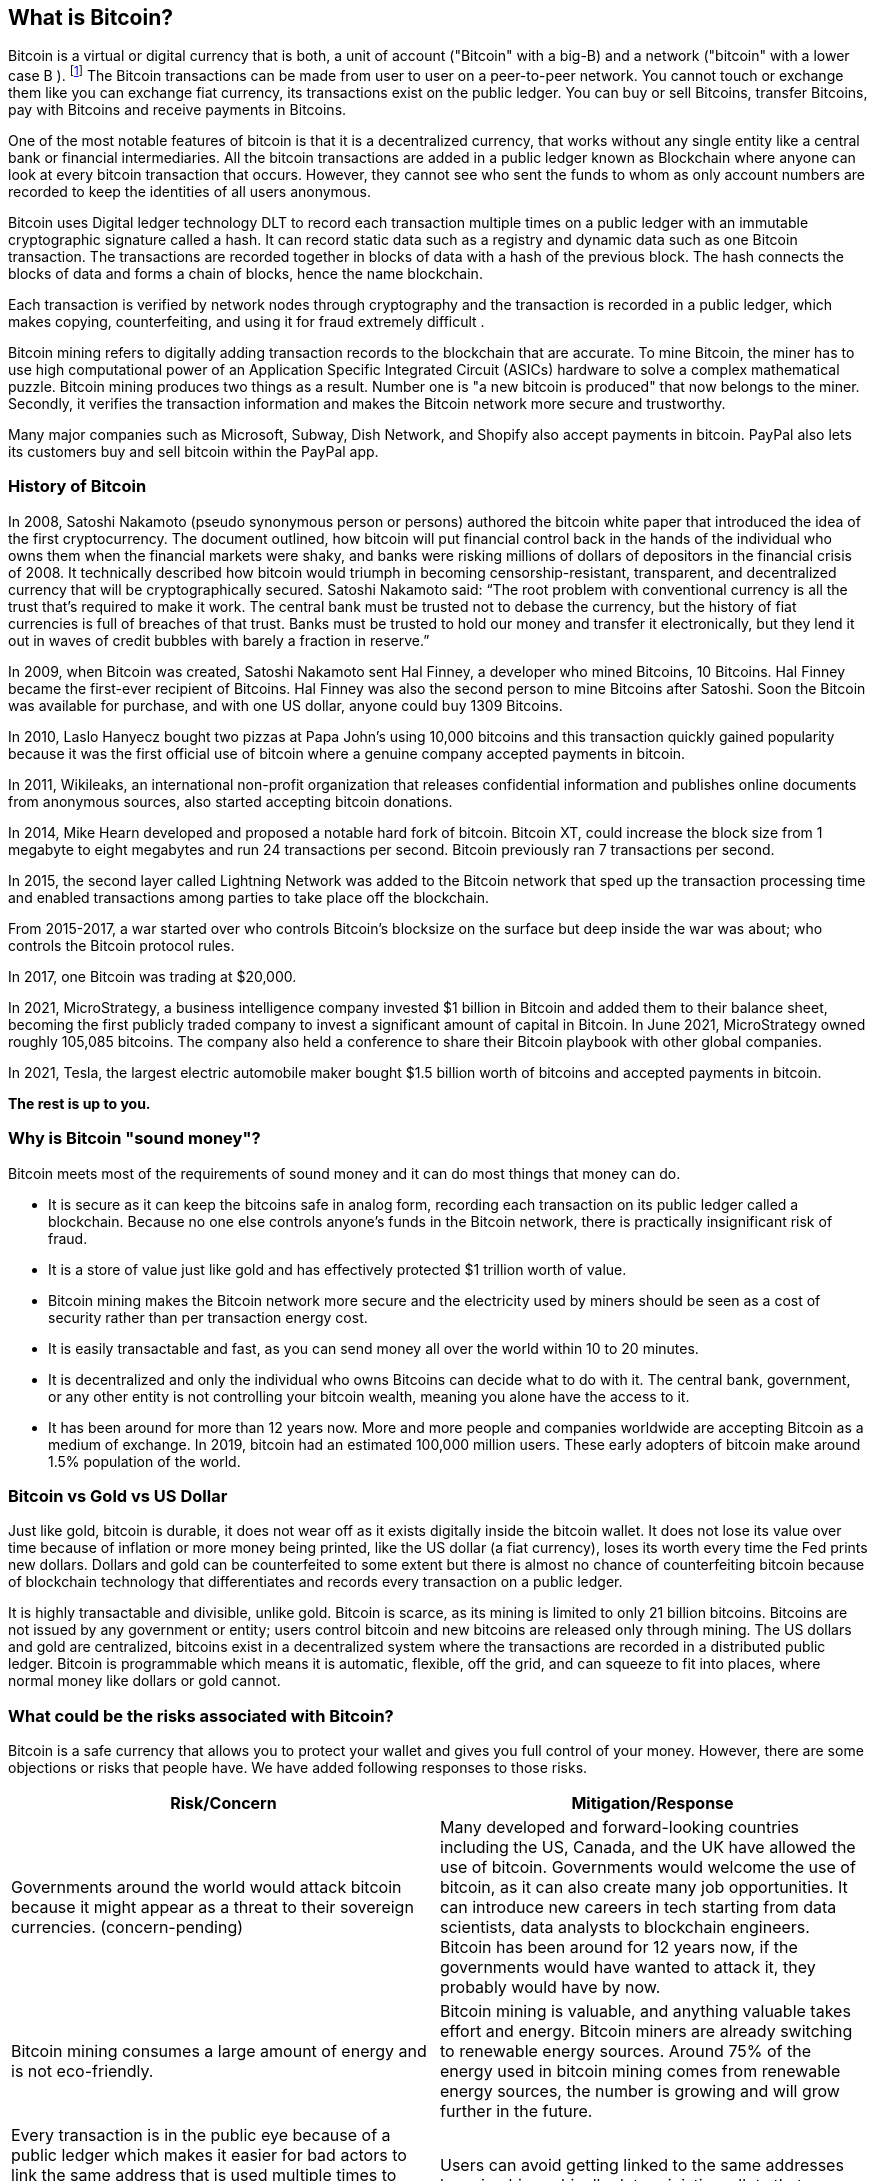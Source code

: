 == What is Bitcoin?

Bitcoin is a virtual or digital currency that is both, a unit of account ("Bitcoin" with a big-B) and a network ("bitcoin" with a lower case B ). footnote:[In a similar way to Ethereum being a platform, and Ether being the cryptocurrency that runs on it.]
The Bitcoin transactions can be made from user to user on a peer-to-peer network.
You cannot touch or exchange them like you can exchange fiat currency, its transactions exist on the public ledger.
You can buy or sell Bitcoins, transfer Bitcoins, pay with Bitcoins and receive payments in Bitcoins.

One of the most notable features of bitcoin is that it is a decentralized currency, that works without any single entity like a central bank or financial intermediaries.
All the bitcoin transactions are added in a public ledger known as Blockchain where anyone can look at every bitcoin transaction that occurs.
However, they cannot see who sent the funds to whom as only account numbers are recorded to keep the identities of all users anonymous.

Bitcoin uses Digital ledger technology DLT to record each transaction multiple times on a public ledger with an immutable cryptographic signature called a hash.
It can record static data such as a registry and dynamic data such as one Bitcoin transaction.
The transactions are recorded together in blocks of data with a hash of the previous block.
The hash connects the blocks of data and forms a chain of blocks, hence the name blockchain.

Each transaction is verified by network nodes through cryptography and the transaction is recorded in a public ledger, which makes copying, counterfeiting, and using it for fraud extremely difficult . 

Bitcoin mining refers to digitally adding transaction records to the blockchain that are accurate.
To mine Bitcoin, the miner has to use high computational power of an Application Specific Integrated Circuit (ASICs) hardware to solve a complex mathematical puzzle.
Bitcoin mining produces two things as a result. Number one is "a new bitcoin is produced" that now belongs to the miner. Secondly, it verifies the transaction information and makes the Bitcoin network more secure and trustworthy.

Many major companies such as Microsoft, Subway, Dish Network, and Shopify also accept payments in bitcoin.
PayPal also lets its customers buy and sell bitcoin within the PayPal app.

=== History of Bitcoin

In 2008, Satoshi Nakamoto (pseudo synonymous person or persons) authored the bitcoin white paper that introduced the idea of the first cryptocurrency.
The document outlined, how bitcoin will put financial control back in the hands of the individual who owns them when the financial markets were shaky, and banks were risking millions of dollars of depositors in the financial crisis of 2008.
It technically described how bitcoin would triumph in becoming censorship-resistant, transparent, and decentralized currency that will be cryptographically secured.
Satoshi Nakamoto said: “The root problem with conventional currency is all the trust that’s required to make it work. The central bank must be trusted not to debase the currency, but the history of fiat currencies is full of breaches of that trust. Banks must be trusted to hold our money and transfer it electronically, but they lend it out in waves of credit bubbles with barely a fraction in reserve.”

In 2009, when Bitcoin was created, Satoshi Nakamoto sent Hal Finney, a developer who mined Bitcoins, 10 Bitcoins.
Hal Finney became the first-ever recipient of Bitcoins. Hal Finney was also the second person to mine Bitcoins after Satoshi.
Soon the Bitcoin was available for purchase, and with one US dollar, anyone could buy 1309 Bitcoins.

// Add message Satoshi put in about the 2008 collapse.

In 2010, Laslo Hanyecz bought two pizzas at Papa John’s using 10,000 bitcoins and this transaction quickly gained popularity because it was the first official use of bitcoin where a genuine company accepted payments in bitcoin. 

In 2011, Wikileaks, an international non-profit organization that releases confidential information and publishes online documents from anonymous sources, also started accepting bitcoin donations. 

In 2014, Mike Hearn developed and proposed a notable hard fork of bitcoin.
Bitcoin XT, could increase the block size from 1 megabyte to eight megabytes and run 24 transactions per second.
Bitcoin previously ran 7 transactions per second. 

In 2015, the second layer called Lightning Network was added to the Bitcoin network that sped up the transaction processing time and enabled transactions among parties to take place off the blockchain.  

From 2015-2017, a war started over who controls Bitcoin’s blocksize on the surface but deep inside the war was about; who controls the Bitcoin protocol rules. 

In 2017, one Bitcoin was trading at $20,000. 

In 2021, MicroStrategy, a business intelligence company invested $1 billion in Bitcoin and added them to their balance sheet, becoming the first publicly traded company to invest a significant amount of capital in Bitcoin. In June 2021, MicroStrategy owned roughly 105,085 bitcoins.
The company also held a conference to share their Bitcoin playbook with other global companies. 

In 2021, Tesla, the largest electric automobile maker bought $1.5 billion worth of bitcoins and accepted payments in bitcoin. 

**The rest is up to you.**

=== Why is Bitcoin "sound money"?

// Insert: Where does the term "sound money" come from?

Bitcoin meets most of the requirements of sound money and it can do most things that money can do.

* It is secure as it can keep the bitcoins safe in analog form, recording each transaction on its public ledger called a blockchain. Because no one else controls anyone’s funds in the Bitcoin network, there is practically insignificant risk of fraud.   
* It is a store of value just like gold and has effectively protected $1 trillion worth of value. 
* Bitcoin mining makes the Bitcoin network more secure and the electricity used by miners should be seen as a cost of security rather than per transaction energy cost.
* It is easily transactable and fast, as you can send money all over the world within 10 to 20 minutes. 
* It is decentralized and only the individual who owns Bitcoins can decide what to do with it. The central bank, government, or any other entity is not controlling your bitcoin wealth, meaning you alone have the access to it. 
* It has been around for more than 12 years now. More and more people and companies worldwide are accepting Bitcoin as a medium of exchange. In 2019, bitcoin had an estimated 100,000 million users. These early adopters of bitcoin make around 1.5% population of the world.

=== Bitcoin vs Gold vs US Dollar

// Insert diagram

Just like gold, bitcoin is durable, it does not wear off as it exists digitally inside the bitcoin wallet.
It does not lose its value over time because of inflation or more money being printed, like the US dollar (a fiat currency), loses its worth every time the Fed prints new dollars.
Dollars and gold can be counterfeited to some extent but there is almost no chance of counterfeiting bitcoin because of blockchain technology that differentiates and records every transaction on a public ledger.

It is highly transactable and divisible, unlike gold. Bitcoin is scarce, as its mining is limited to only 21 billion bitcoins.
Bitcoins are not issued by any government or entity; users control bitcoin and new bitcoins are released only through mining. 
The US dollars and gold are centralized, bitcoins exist in a decentralized system where the transactions are recorded in a distributed public ledger.
Bitcoin is programmable which means it is automatic, flexible, off the grid, and can squeeze to fit into places, where normal money like dollars or gold cannot. 

=== What could be the risks associated with Bitcoin?

Bitcoin is a safe currency that allows you to protect your wallet and gives you full control of your money.
However, there are some objections or risks that people have.
We have added following responses to those risks. 

[cols="1,1"]
|===
|Risk/Concern |Mitigation/Response 

|Governments around the world would attack bitcoin because it might appear as a threat to their sovereign currencies. (concern-pending)
|Many developed and forward-looking countries including the US, Canada, and the UK have allowed the use of bitcoin. Governments would welcome the use of bitcoin, as it can also create many job opportunities. It can introduce new careers in tech starting from data scientists, data analysts to blockchain engineers. Bitcoin has been around for 12 years now, if the governments would have wanted to attack it, they probably would have by now.

|Bitcoin mining consumes a large amount of energy and is not eco-friendly.
|Bitcoin mining is valuable, and anything valuable takes effort and energy. Bitcoin miners are already switching to renewable energy sources. Around 75% of the energy used in bitcoin mining comes from renewable energy sources, the number is growing and will grow further in the future.

|Every transaction is in the public eye because of a public ledger which makes it easier for bad actors to link the same address that is used multiple times to users.  	Users can avoid getting linked to the same addresses by using hierarchically deterministic wallets that generate new addresses for new transactions. They can also use taproot protocols for higher transaction privacy and efficiency.
|Users can avoid getting linked to the same addresses by using hierarchically deterministic wallets that generate new addresses for new transactions. They can also use taproot protocols for higher transaction privacy and efficiency.

|Core developers maintain the code that could possibly be manipulated.	The code is publicly available, and anyone can examine it. This cannot be a problem because the new versions cannot run on the network unless they are accepted by the nodes.  
|The code is publicly available, and anyone can examine it. This cannot be a problem because the new versions cannot run on the network unless they are accepted by the nodes.

|The mining operations are not very decentralized, as around 60% of mining is occurring in China. As the mining operations continue to get bigger and better, at some point it will no longer be as profitable to mine bitcoins compared to China where the electricity is cheap and ASIC hardware is efficient (and expensive).
|This may not be true. The bitcoin miners share their processing power over a network called a mining pool. It could be possible that geographically, not all miners are in China. Additionally, China’s bitcoin mining dominance is slowly spiraling down because of growing international competition.  

|The underlying technology could have a vulnerability. The theory that has become the talk of the town: Quantum computers might break SHA-256.
|The quantum computers cannot break SHA-256, but even if they managed to break the encryption in the future, the development team would probably update the SHA-256 to a new algorithm that is quantum-resistant.

|The bitcoin’s price can be volatile because of relatively low market capitalization.
|The market capitalization of Bitcoin is measured by the total number of bitcoins that are in circulation multiplied by the price of one bitcoin. Low or high market capitalization is dependent on the price of bitcoin. Other than that, most probably, in the future the price of bitcoin will not be affected by single actors when the market cap reaches a level of unprecedented growth.
// Insert comments about asymmetric returns, 1% of portfolio, downside and upside.

|Other cryptocurrencies would replace bitcoin.
|Bitcoin has the first-mover advantage and is undoubtedly the largest and most secure digital currency. Just like there are numerous fiat currencies in use today, there are several cryptocurrencies in use as well, but bitcoin is irreplaceable because it has the largest market cap and wider acceptance.  

|Bitcoin has no ‘intrinsic value’.
|Intrinsic value of something is based on human assumptions. Gold has 75 times more intrinsic value than silver for the only reason that it is considered more precious and hence its demand is higher. Silver on the other hand has greater utility and a greater industrial demand but has low intrinsic value because it is not scarce like gold. Just like many fiat currencies are not backed by enough gold and are backed by people’s trust in the government, the intrinsic value of bitcoin exists because of a reliable public ledger that has full confidence of its users. The intrinsic value of bitcoin will rise with the confidence of its users.

|===

=== Acceptability of Bitcoin as Store of Value

In the digital age, people are getting much more comfortable with the use of technology for controlling everything than ever.
Many people already think of the bank as an app on their phone instead of a building.
Because of the abundance of technologies such as virtual reality, people have accepted the technology and are no longer unconfident of investing in digital assets or buying digital currency.

Certainly, my son is perfectly happy that a skin (or suit) in Fortnite has value - a purely digital asset with no real-life counterpart – has value to him.
Likewise, a computer hard disk that contains information certainly has “value” (if it’s not backed up) to it’s owner!

The intrinsic value of a commodity or currency exists because of its desirable features as a medium of exchange or a currency.
So intrinsic value is a human assumption of value of an asset or currency. Humans have always valued scarce resources.
The demand for gold is one example.
The intrinsic value of gold exists because it is a durable store of value and is highly scarce hence people perceive its value to be higher and the demand is greater than silver that has similar properties. 

Similarly, Bitcoin is a store of value, it is scarce and much more convenient to keep and maintain than gold and other assets. 

Fiat currencies were never a good store of value because they lose their worth over time.
These currencies are controlled by governments and the greed of governments to access and control more money leads to higher inflation.
Bitcoin, on the other hand, is a store of value like gold but also has other notable features that make it highly desirable. 

For an asset or currency to be considered a good store of value, it must be exchangeable in the future without deteriorating in value.
If we look at the value of bitcoin in the long-term, the currency has not only stored value but has risen against other currencies over the years showing the behavior of an asset or an investment venture. 

Bitcoin is a great store of value because it is scarce. As more and more people are indulging in bitcoin mining, bitcoin mining is becoming difficult.
A decade ago, a person could mine a bitcoin with their at-home computer but now it requires special hardware and technical skills to mine.
The higher complexity limits people from mining too many bitcoins, keeping the cryptocurrency scarce.
The limit of how many bitcoins will be mined is also set to 21 million bitcoins.
When the last bitcoin of 21 million bitcoins is mined, no more bitcoins will be mined and its supply won’t increase. 

=== The Future of Bitcoin

Within the last decade, Bitcoin has received tremendous popularity and has become one of the top assets in the world by market cap. 

// Insert diagram

Today, we can see athletes being paid in crypto, large retailers accepting payments in bitcoins such as Microsoft, Home Depot and Starbucks, large investment firms adding cryptocurrencies to their portfolios, and the governments accepting bitcoin as a legal payment network.

In the future, the Bitcoin lightning network will allow abundant smaller daily transactions to individuals when people will start using it to pay for necessities using bitcoin just like fiat currency.

Gold has a market cap of more than 11 trillion USD. It is estimated, by the time bitcoin’s market cap will reach 11 trillion USD, the price of one bitcoin will be around $580,000.

// M2 money supply ...



